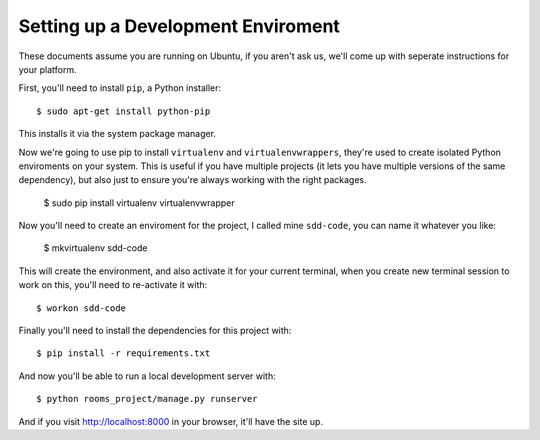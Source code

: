 Setting up a Development Enviroment
===================================

These documents assume you are running on Ubuntu, if you aren't ask us, we'll
come up with seperate instructions for your platform.

First, you'll need to install ``pip``, a Python installer::

    $ sudo apt-get install python-pip

This installs it via the system package manager.

Now we're going to use pip to install ``virtualenv`` and ``virtualenvwrappers``,
they're used to create isolated Python enviroments on your system. This is
useful if you have multiple projects (it lets you have multiple versions of the
same dependency), but also just to ensure you're always working with the right
packages.

    $ sudo pip install virtualenv virtualenvwrapper

Now you'll need to create an enviroment for the project, I called mine
``sdd-code``, you can name it whatever you like:

    $ mkvirtualenv sdd-code

This will create the environment, and also activate it for your current
terminal, when you create new terminal session to work on this, you'll need to
re-activate it with::

    $ workon sdd-code

Finally you'll need to install the dependencies for this project with::

    $ pip install -r requirements.txt

And now you'll be able to run a local development server with::

    $ python rooms_project/manage.py runserver

And if you visit http://localhost:8000 in your browser, it'll have the
site up.